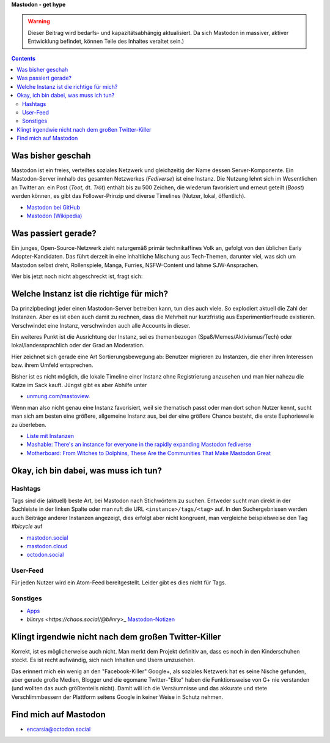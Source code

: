 .. title: Herdentrieb
.. slug: herdentrieb,draft
.. date: 2017-04-16 12:45:25 UTC+02:00
.. tags: mastodon
.. category: link
.. link: 
.. description: 
.. type: text

**Mastodon - get hype**

.. Warning::

    Dieser Beitrag wird bedarfs- und kapazitätsabhängig aktualisiert. Da sich Mastodon in massiver, aktiver Entwicklung befindet, können Teile des Inhaltes veraltet sein.)

.. class:: warning pull-right

.. contents::

Was bisher geschah
******************

Mastodon ist ein freies, verteiltes soziales Netzwerk und gleichzeitig der Name dessen Server-Komponente. Ein Mastodon-Server innhalb des gesamten Netzwerkes (*Fediverse*) ist eine Instanz.
Die Nutzung lehnt sich im Wesentlichen an Twitter an: ein Post (*Toot*, dt. *Tröt*) enthält bis zu 500 Zeichen, die wiederum favorisiert und erneut geteilt (*Boost*) werden können, es gibt das Follower-Prinzip und diverse Timelines (Nutzer, lokal, öffentlich).

* `Mastodon bei GitHub <https://github.com/tootsuite/mastodon>`_
* `Mastodon (Wikipedia) <https://en.wikipedia.org/wiki/Mastodon_(software)>`_

Was passiert gerade?
********************

Ein junges, Open-Source-Netzwerk zieht naturgemäß primär technikaffines Volk an, gefolgt von den üblichen Early Adopter-Kandidaten. Das führt derzeit in eine inhaltliche Mischung aus Tech-Themen, darunter viel, was sich um Mastodon selbst dreht, Rollenspiele, Manga, Furries, NSFW-Content und lahme SJW-Ansprachen.

Wer bis jetzt noch nicht abgeschreckt ist, fragt sich:

Welche Instanz ist die richtige für mich?
*****************************************

.. thumbnail:: /images/Mastodon/usercount.png

    `@mastodonusercount@social.lou.lt <https://social.lou.lt/@mastodonusercount>`_

Da prinzipbedingt jeder einen Mastodon-Server betreiben kann, tun dies auch viele. So explodiert aktuell die Zahl der Instanzen. Aber es ist eben auch damit zu rechnen, dass die Mehrheit nur kurzfristig aus Experimentierfreude existieren. Verschwindet eine Instanz, verschwinden auch alle Accounts in dieser.

Ein weiteres Punkt ist die Ausrichtung der Instanz, sei es themenbezogen (Spaß/Memes/Aktivismus/Tech) oder lokal/landessprachlich oder der Grad an Moderation.

Hier zeichnet sich gerade eine Art Sortierungsbewegung ab: Benutzer migrieren zu Instanzen, die eher ihren Interessen bzw. ihrem Umfeld entsprechen.

.. thumbnail:: /images/Mastodon/migration.png

    `@Chaos_99 <https://mastodon.technology/users/Chaos_99/updates/12809>`_

Bisher ist es nicht möglich, die lokale Timeline einer Instanz ohne Registrierung anzusehen und man hier nahezu die Katze im Sack kauft. Jüngst gibt es aber Abhilfe unter

.. thumbnail:: /images/Mastodon/tlpreview.png

    `@KevinMarks <https://xoxo.zone/@KevinMarks/63431>`_

* `unmung.com/mastoview <http://www.unmung.com/mastoview>`_.

Wenn man also nicht genau eine Instanz favorisiert, weil sie thematisch passt oder man dort schon Nutzer kennt, sucht man sich am besten eine größere, allgemeine Instanz aus, bei der eine größere Chance besteht, die erste Euphoriewelle zu überleben.

* `Liste mit Instanzen <https://instances.mastodon.xyz/list>`_
* `Mashable: There's an instance for everyone in the rapidly expanding Mastodon fediverse <http://mashable.com/2017/04/15/mastodon-has-instance-for-everyone/>`_
* `Motherboard: From Witches to Dolphins, These Are the Communities That Make Mastodon Great <https://motherboard.vice.com/en_us/article/from-witches-to-dolphins-these-are-the-communities-that-make-mastodon-great>`_

Okay, ich bin dabei, was muss ich tun?
**************************************

Hashtags
--------

Tags sind die (aktuell) beste Art, bei Mastodon nach Stichwörtern zu suchen. Entweder sucht man direkt in der Suchleiste in der linken Spalte oder man ruft die URL ``<instance>/tags/<tag>`` auf. In den Suchergebnissen werden auch Beiträge anderer Instanzen angezeigt, dies erfolgt aber nicht kongruent, man vergleiche beispielsweise den Tag *#bicycle* auf

* `mastodon.social <https://mastodon.social/tags/bicycle>`_
* `mastodon.cloud <https://mastodon.cloud/tags/bicycle>`_
* `octodon.social <https://octodon.social/tags/bicycle>`_

User-Feed
---------

Für jeden Nutzer wird ein Atom-Feed bereitgestellt. Leider gibt es dies nicht für Tags.

Sonstiges
---------

* `Apps <https://github.com/tootsuite/documentation/blob/master/Using-Mastodon/Apps.md>`_
* `blinrys <https://chaos.social/@blinry`>_ `Mastodon-Notizen <https://pad.stratum0.org/p/mastodon>`_


Klingt irgendwie nicht nach dem großen Twitter-Killer
*****************************************************

Korrekt, ist es möglicherweise auch nicht. Man merkt dem Projekt definitiv an, dass es noch in den Kinderschuhen steckt. Es ist recht aufwändig, sich nach Inhalten und Usern umzusehen.

Das erinnert mich ein wenig an den "Facebook-Killer" Google+, als soziales Netzwerk hat es seine Nische gefunden, aber gerade große Medien, Blogger und die egomane Twitter-"Elite" haben die Funktionsweise von G+ nie verstanden (und wollten das auch größtenteils nicht). Damit will ich die Versäumnisse und das akkurate und stete Verschlimmbessern der Plattform seitens Google in keiner Weise in Schutz nehmen.

Find mich auf Mastodon
**********************

* `encarsia@octodon.social <https://octodon.social/@encarsia>`_

